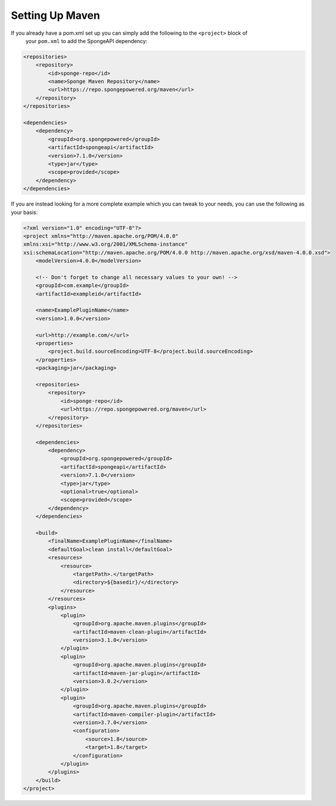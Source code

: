 ================
Setting Up Maven
================

If you already have a pom.xml set up you can simply add the following to the ``<project>`` block of
 your ``pom.xml`` to add the SpongeAPI dependency:

.. code-block:: xml

    <repositories>
        <repository>
            <id>sponge-repo</id>
            <name>Sponge Maven Repository</name>
            <url>https://repo.spongepowered.org/maven</url>
        </repository>
    </repositories>

    <dependencies>
        <dependency>
            <groupId>org.spongepowered</groupId>
            <artifactId>spongeapi</artifactId>
            <version>7.1.0</version>
            <type>jar</type>
            <scope>provided</scope>
        </dependency>
    </dependencies>

If you are instead looking for a more complete example which you can tweak to your needs, you can
use the following as your basis:

.. code-block:: xml

    <?xml version="1.0" encoding="UTF-8"?>
    <project xmlns="http://maven.apache.org/POM/4.0.0"
    xmlns:xsi="http://www.w3.org/2001/XMLSchema-instance"
    xsi:schemaLocation="http://maven.apache.org/POM/4.0.0 http://maven.apache.org/xsd/maven-4.0.0.xsd">
        <modelVersion>4.0.0</modelVersion>

        <!-- Don't forget to change all necessary values to your own! -->
        <groupId>com.example</groupId>
        <artifactId>exampleid</artifactId>

        <name>ExamplePluginName</name>
        <version>1.0.0</version>

        <url>http://example.com/</url>
        <properties>
            <project.build.sourceEncoding>UTF-8</project.build.sourceEncoding>
        </properties>
        <packaging>jar</packaging>

        <repositories>
            <repository>
                <id>sponge-repo</id>
                <url>https://repo.spongepowered.org/maven</url>
            </repository>
        </repositories>

        <dependencies>
            <dependency>
                <groupId>org.spongepowered</groupId>
                <artifactId>spongeapi</artifactId>
                <version>7.1.0</version>
                <type>jar</type>
                <optional>true</optional>
                <scope>provided</scope>
            </dependency>
        </dependencies>

        <build>
            <finalName>ExamplePluginName</finalName>
            <defaultGoal>clean install</defaultGoal>
            <resources>
                <resource>
                    <targetPath>.</targetPath>
                    <directory>${basedir}/</directory>
                </resource>
            </resources>
            <plugins>
                <plugin>
                    <groupId>org.apache.maven.plugins</groupId>
                    <artifactId>maven-clean-plugin</artifactId>
                    <version>3.1.0</version>
                </plugin>
                <plugin>
                    <groupId>org.apache.maven.plugins</groupId>
                    <artifactId>maven-jar-plugin</artifactId>
                    <version>3.0.2</version>
                </plugin>
                <plugin>
                    <groupId>org.apache.maven.plugins</groupId>
                    <artifactId>maven-compiler-plugin</artifactId>
                    <version>3.7.0</version>
                    <configuration>
                        <source>1.8</source>
                        <target>1.8</target>
                    </configuration>
                </plugin>
            </plugins>
        </build>
    </project>

